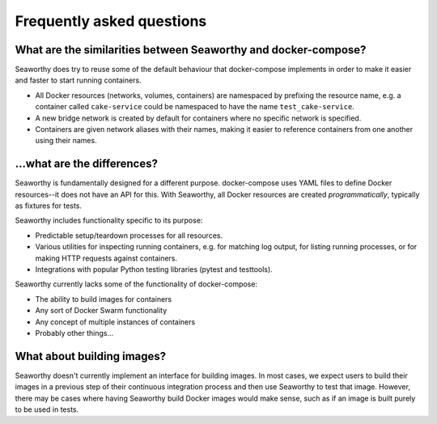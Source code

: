 Frequently asked questions
==========================

What are the similarities between Seaworthy and docker-compose?
"""""""""""""""""""""""""""""""""""""""""""""""""""""""""""""""
Seaworthy does try to reuse some of the default behaviour that docker-compose
implements in order to make it easier and faster to start running containers.

* All Docker resources (networks, volumes, containers) are namespaced by
  prefixing the resource name, e.g. a container called ``cake-service`` could
  be namespaced to have the name ``test_cake-service``.
* A new bridge network is created by default for containers where no specific
  network is specified.
* Containers are given network aliases with their names, making it easier to
  reference containers from one another using their names.


...what are the differences?
""""""""""""""""""""""""""""
Seaworthy is fundamentally designed for a different purpose. docker-compose
uses YAML files to define Docker resources--it does not have an API for this.
With Seaworthy, all Docker resources are created *programmatically*, typically
as fixtures for tests.

Seaworthy includes functionality specific to its purpose:

* Predictable setup/teardown processes for all resources.
* Various utilities for inspecting running containers, e.g. for matching
  log output, for listing running processes, or for making HTTP requests
  against containers.
* Integrations with popular Python testing libraries (pytest and testtools).

Seaworthy currently lacks some of the functionality of docker-compose:

* The ability to build images for containers
* Any sort of Docker Swarm functionality
* Any concept of multiple instances of containers
* Probably other things...


What about building images?
"""""""""""""""""""""""""""
Seaworthy doesn't currently implement an interface for building images. In most
cases, we expect users to build their images in a previous step of their
continuous integration process and then use Seaworthy to test that image.
However, there may be cases where having Seaworthy build Docker images would
make sense, such as if an image is built purely to be used in tests.
